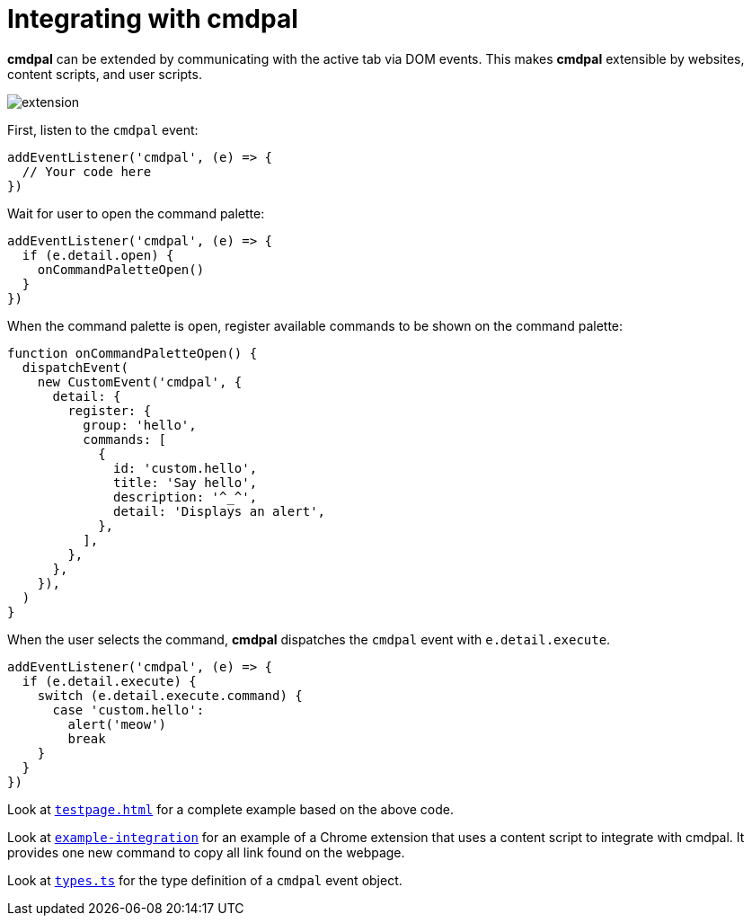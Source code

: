 = Integrating with cmdpal

**cmdpal** can be extended by communicating with the active tab via DOM events.
This makes **cmdpal** extensible by websites, content scripts, and user scripts.

image::extension.svg[]

First, listen to the `cmdpal` event:

[source,js]
----
addEventListener('cmdpal', (e) => {
  // Your code here
})
----

Wait for user to open the command palette:

[source,js]
----
addEventListener('cmdpal', (e) => {
  if (e.detail.open) {
    onCommandPaletteOpen()
  }
})
----

When the command palette is open, register available commands to be shown on the command palette:

[source,js]
----
function onCommandPaletteOpen() {
  dispatchEvent(
    new CustomEvent('cmdpal', {
      detail: {
        register: {
          group: 'hello',
          commands: [
            {
              id: 'custom.hello',
              title: 'Say hello',
              description: '^_^',
              detail: 'Displays an alert',
            },
          ],
        },
      },
    }),
  )
}
----

When the user selects the command, **cmdpal** dispatches the `cmdpal` event with `e.detail.execute`.

[source,js]
----
addEventListener('cmdpal', (e) => {
  if (e.detail.execute) {
    switch (e.detail.execute.command) {
      case 'custom.hello':
        alert('meow')
        break
    }
  }
})
----

Look at https://github.com/dtinth/cmdpal/blob/main/testpage.html[`testpage.html`] for a complete example based on the above code.

Look at https://github.com/dtinth/cmdpal/tree/main/example-integration[`example-integration`] for an example of a Chrome extension that uses a content script to integrate with cmdpal. It provides one new command to copy all link found on the webpage.

Look at https://github.com/dtinth/cmdpal/blob/main/cmdpal-extension/src/types.ts[`types.ts`] for the type definition of a `cmdpal` event object.